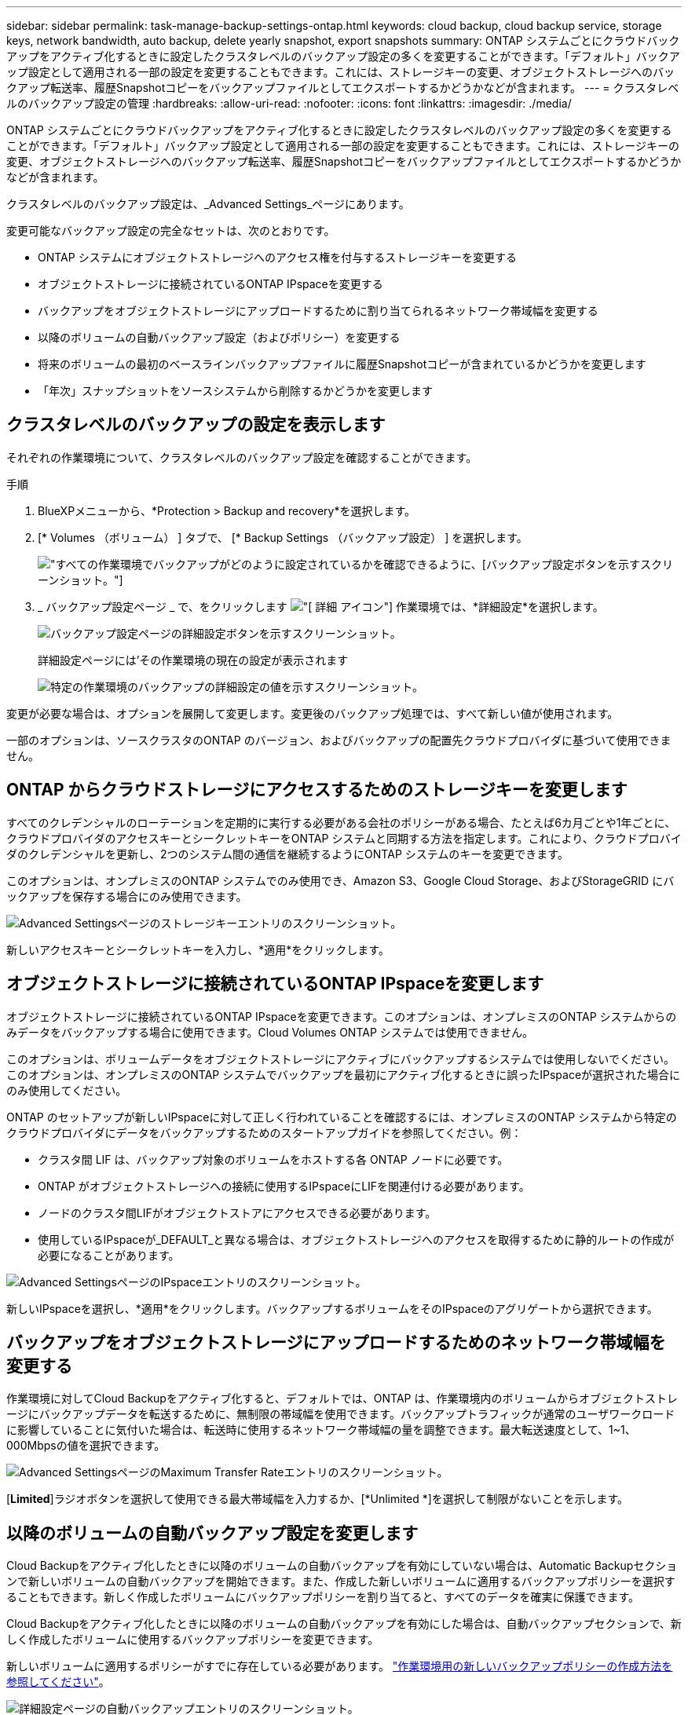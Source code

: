 ---
sidebar: sidebar 
permalink: task-manage-backup-settings-ontap.html 
keywords: cloud backup, cloud backup service, storage keys, network bandwidth, auto backup, delete yearly snapshot, export snapshots 
summary: ONTAP システムごとにクラウドバックアップをアクティブ化するときに設定したクラスタレベルのバックアップ設定の多くを変更することができます。「デフォルト」バックアップ設定として適用される一部の設定を変更することもできます。これには、ストレージキーの変更、オブジェクトストレージへのバックアップ転送率、履歴Snapshotコピーをバックアップファイルとしてエクスポートするかどうかなどが含まれます。 
---
= クラスタレベルのバックアップ設定の管理
:hardbreaks:
:allow-uri-read: 
:nofooter: 
:icons: font
:linkattrs: 
:imagesdir: ./media/


[role="lead"]
ONTAP システムごとにクラウドバックアップをアクティブ化するときに設定したクラスタレベルのバックアップ設定の多くを変更することができます。「デフォルト」バックアップ設定として適用される一部の設定を変更することもできます。これには、ストレージキーの変更、オブジェクトストレージへのバックアップ転送率、履歴Snapshotコピーをバックアップファイルとしてエクスポートするかどうかなどが含まれます。

クラスタレベルのバックアップ設定は、_Advanced Settings_ページにあります。

変更可能なバックアップ設定の完全なセットは、次のとおりです。

* ONTAP システムにオブジェクトストレージへのアクセス権を付与するストレージキーを変更する
* オブジェクトストレージに接続されているONTAP IPspaceを変更する
* バックアップをオブジェクトストレージにアップロードするために割り当てられるネットワーク帯域幅を変更する


ifdef::aws[]

* アーカイブストレージクラスの変更（AWSのみ）


endif::aws[]

* 以降のボリュームの自動バックアップ設定（およびポリシー）を変更する
* 将来のボリュームの最初のベースラインバックアップファイルに履歴Snapshotコピーが含まれているかどうかを変更します
* 「年次」スナップショットをソースシステムから削除するかどうかを変更します




== クラスタレベルのバックアップの設定を表示します

それぞれの作業環境について、クラスタレベルのバックアップ設定を確認することができます。

.手順
. BlueXPメニューから、*Protection > Backup and recovery*を選択します。
. [* Volumes （ボリューム） ] タブで、 [* Backup Settings （バックアップ設定） ] を選択します。
+
image:screenshot_backup_settings_button.png["すべての作業環境でバックアップがどのように設定されているかを確認できるように、[バックアップ設定]ボタンを示すスクリーンショット。"]

. _ バックアップ設定ページ _ で、をクリックします image:screenshot_horizontal_more_button.gif["[ 詳細 ] アイコン"] 作業環境では、*詳細設定*を選択します。
+
image:screenshot_backup_advanced_settings_button.png["バックアップ設定ページの詳細設定ボタンを示すスクリーンショット。"]

+
詳細設定ページには'その作業環境の現在の設定が表示されます

+
image:screenshot_backup_advanced_settings_page.png["特定の作業環境のバックアップの詳細設定の値を示すスクリーンショット。"]



変更が必要な場合は、オプションを展開して変更します。変更後のバックアップ処理では、すべて新しい値が使用されます。

一部のオプションは、ソースクラスタのONTAP のバージョン、およびバックアップの配置先クラウドプロバイダに基づいて使用できません。



== ONTAP からクラウドストレージにアクセスするためのストレージキーを変更します

すべてのクレデンシャルのローテーションを定期的に実行する必要がある会社のポリシーがある場合、たとえば6カ月ごとや1年ごとに、クラウドプロバイダのアクセスキーとシークレットキーをONTAP システムと同期する方法を指定します。これにより、クラウドプロバイダのクレデンシャルを更新し、2つのシステム間の通信を継続するようにONTAP システムのキーを変更できます。

このオプションは、オンプレミスのONTAP システムでのみ使用でき、Amazon S3、Google Cloud Storage、およびStorageGRID にバックアップを保存する場合にのみ使用できます。

image:screenshot_backup_edit_storage_key.png["Advanced Settingsページのストレージキーエントリのスクリーンショット。"]

新しいアクセスキーとシークレットキーを入力し、*適用*をクリックします。



== オブジェクトストレージに接続されているONTAP IPspaceを変更します

オブジェクトストレージに接続されているONTAP IPspaceを変更できます。このオプションは、オンプレミスのONTAP システムからのみデータをバックアップする場合に使用できます。Cloud Volumes ONTAP システムでは使用できません。

このオプションは、ボリュームデータをオブジェクトストレージにアクティブにバックアップするシステムでは使用しないでください。このオプションは、オンプレミスのONTAP システムでバックアップを最初にアクティブ化するときに誤ったIPspaceが選択された場合にのみ使用してください。

ONTAP のセットアップが新しいIPspaceに対して正しく行われていることを確認するには、オンプレミスのONTAP システムから特定のクラウドプロバイダにデータをバックアップするためのスタートアップガイドを参照してください。例：

* クラスタ間 LIF は、バックアップ対象のボリュームをホストする各 ONTAP ノードに必要です。
* ONTAP がオブジェクトストレージへの接続に使用するIPspaceにLIFを関連付ける必要があります。
* ノードのクラスタ間LIFがオブジェクトストアにアクセスできる必要があります。
* 使用しているIPspaceが_DEFAULT_と異なる場合は、オブジェクトストレージへのアクセスを取得するために静的ルートの作成が必要になることがあります。


image:screenshot_backup_edit_ipspace.png["Advanced SettingsページのIPspaceエントリのスクリーンショット。"]

新しいIPspaceを選択し、*適用*をクリックします。バックアップするボリュームをそのIPspaceのアグリゲートから選択できます。



== バックアップをオブジェクトストレージにアップロードするためのネットワーク帯域幅を変更する

作業環境に対してCloud Backupをアクティブ化すると、デフォルトでは、ONTAP は、作業環境内のボリュームからオブジェクトストレージにバックアップデータを転送するために、無制限の帯域幅を使用できます。バックアップトラフィックが通常のユーザワークロードに影響していることに気付いた場合は、転送時に使用するネットワーク帯域幅の量を調整できます。最大転送速度として、1~1、000Mbpsの値を選択できます。

image:screenshot_backup_edit_transfer_rate.png["Advanced SettingsページのMaximum Transfer Rateエントリのスクリーンショット。"]

[*Limited*]ラジオボタンを選択して使用できる最大帯域幅を入力するか、[*Unlimited *]を選択して制限がないことを示します。

ifdef::aws[]



== アーカイブストレージクラスを変更します

バックアップファイルが一定期間（通常は30日以上）保存されているときに使用されるアーカイブストレージクラスを変更する場合は、ここで変更を行うことができます。アーカイブストレージを使用しているバックアップポリシーは、この新しいストレージクラスを使用するようにすぐに変更されます。

このオプションは、Amazon S3にバックアップファイルを書き込む場合に、オンプレミスのONTAP システムおよびCloud Volumes ONTAP システムで使用できます（ONTAP 9.10.1以降を使用）。

変更できるのは、_S3 Glacierから_S3 Glacier Deep Archive_.までだけです。Glacier Deep Archiveを選択した場合は、Glacierに戻すことはできません。

image:screenshot_backup_edit_storage_class.png["Advanced SettingsページのArchival Storage Classエントリのスクリーンショット。"]

link:concept-cloud-backup-policies.html#archival-storage-settings["アーカイブストレージの設定に関する詳細情報"]。link:reference-aws-backup-tiers.html["AWS アーカイブストレージの使用方法については、こちらをご覧ください"]。

endif::aws[]



== 以降のボリュームの自動バックアップ設定を変更します

Cloud Backupをアクティブ化したときに以降のボリュームの自動バックアップを有効にしていない場合は、Automatic Backupセクションで新しいボリュームの自動バックアップを開始できます。また、作成した新しいボリュームに適用するバックアップポリシーを選択することもできます。新しく作成したボリュームにバックアップポリシーを割り当てると、すべてのデータを確実に保護できます。

Cloud Backupをアクティブ化したときに以降のボリュームの自動バックアップを有効にした場合は、自動バックアップセクションで、新しく作成したボリュームに使用するバックアップポリシーを変更できます。

新しいボリュームに適用するポリシーがすでに存在している必要があります。 link:task-manage-backups-ontap.html#adding-a-new-backup-policy["作業環境用の新しいバックアップポリシーの作成方法を参照してください"]。

image:screenshot_backup_edit_auto_backup.png["詳細設定ページの自動バックアップエントリのスクリーンショット。"]

有効にすると、このバックアップポリシーは、BlueXP、System Manager、ONTAP CLI、またはAPIを使用して、この作業環境で作成された新しいボリュームに適用されます。



== 履歴Snapshotコピーをバックアップファイルとしてエクスポートするかどうかを変更します

この作業環境で使用しているバックアップスケジュールラベル（日次、週次など）に一致するボリュームのローカルSnapshotコピーがある場合は、それらの履歴Snapshotをバックアップファイルとしてオブジェクトストレージにエクスポートできます。これにより、古いSnapshotコピーをベースラインバックアップコピーに移動することで、クラウドでバックアップを初期化できます。

このオプションは、新しい読み取り/書き込みボリューム用の環境 の新しいバックアップファイルだけで、データ保護（DP）ボリュームではサポートされていません。

image:screenshot_backup_edit_export_snapshots.png["詳細設定ページの既存のSnapshotコピーのエクスポートエントリのスクリーンショット。"]

既存のSnapshotコピーをエクスポートするかどうかを選択し、*適用*をクリックします。



== ソースシステムから「年次」スナップショットを削除するかどうかを変更します

いずれかのボリュームのバックアップポリシーで「年単位」のバックアップラベルを選択すると、作成されるSnapshotコピーのサイズが非常に大きくなります。デフォルトでは、これらの年単位のSnapshotは、オブジェクトストレージに転送されたあとにソースシステムから自動的に削除されます。このデフォルト動作は、「年単位のSnapshotの削除」セクションから変更できます。

image:screenshot_backup_edit_yearly_snap_delete.png["[Advanced Settings]ページの[Yearly Snapshots]エントリのスクリーンショット。"]

ソースシステムで毎年のスナップショットを保持する場合は、[*Disabled]を選択し、[*Apply*]をクリックします。
